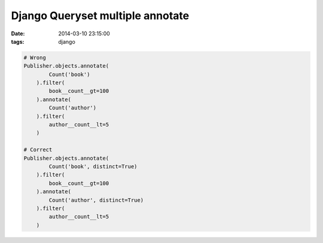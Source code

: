 Django Queryset multiple annotate
=================================

:date: 2014-03-10 23:15:00
:tags: django

.. code-block:: python

    # Wrong
    Publisher.objects.annotate(
            Count('book')
        ).filter(
            book__count__gt=100
        ).annotate(
            Count('author')
        ).filter(
            author__count__lt=5
        )

    # Correct
    Publisher.objects.annotate(
            Count('book', distinct=True)
        ).filter(
            book__count__gt=100
        ).annotate(
            Count('author', distinct=True)
        ).filter(
            author__count__lt=5
        )
